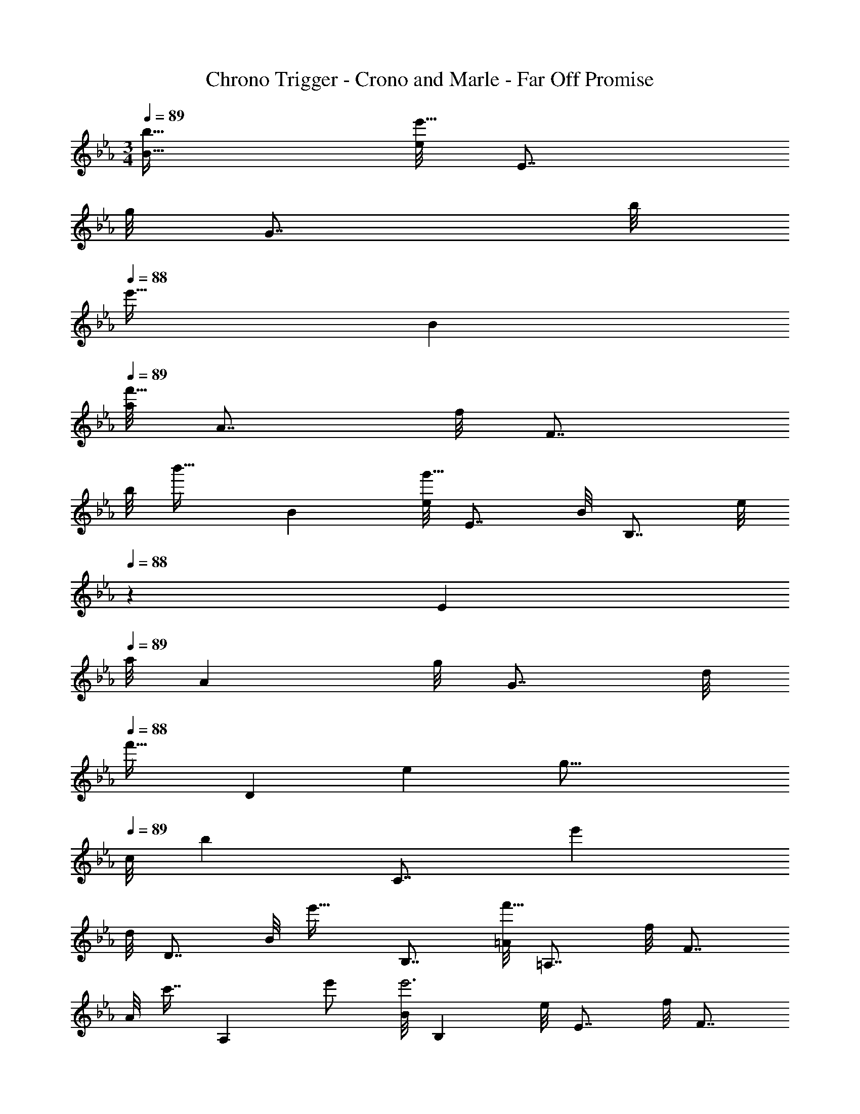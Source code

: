 X: 1
T: Chrono Trigger - Crono and Marle - Far Off Promise
Z: ABC Generated by Starbound Composer
L: 1/4
M: 3/4
Q: 1/4=89
K: Eb
[b31/32B31/32] [e/8e'65/32] E7/8 
g/8 G7/8 [z/32b/8] 
Q: 1/4=88
[z23/288e'31/32] B8/9 
Q: 1/4=89
[a/8f'65/32] A7/8 f/8 F7/8 
[z/32b/8] [z23/288b'31/32] B8/9 [e/8g'161/32] E7/8 B/8 B,7/8 [z/32e/8] 
Q: 1/4=88
z23/288 E8/9 
Q: 1/4=89
[z/9a/8] A8/9 g/8 G7/8 [z/32d/8] 
Q: 1/4=88
[z23/288f'31/32] [z47/63D8/9] [z25/224e487/224] [z/32g33/16] 
Q: 1/4=89
[z/14c/8] [z3/56b439/224] [z3/56C7/8] [z23/28e'415/224] 
d/8 D7/8 [z/32B/8] [z3/32e'31/32] B,7/8 [=A/8f'65/32] =A,7/8 f/8 F7/8 
[z/32A/8] [z23/288c'7/16] [z7/18A,8/9] e'/ [z/9B/8e'3] B,8/9 e/8 E7/8 f/8 F7/8 
[B/8d'65/32] B,7/8 c/8 C7/8 [z/32_A/8] [z23/288c'31/32] _A,8/9 [G/8b49/32] G,7/8 
d/8 [z13/32D7/8] [z15/32b'/] [z/32f/8] [z23/288b'31/32] F8/9 [c/8b'33/32] C7/8 [z/32=e/8] [z3/32a'] =E7/8 
[z/32g/8] [z3/32g'31/32] G7/8 [f/8a'65/32] F7/8 c/8 [z41/56C7/8] 
Q: 1/4=88
z/7 [z/32f/8] [z23/288a'31/32] [z7/72F8/9] 
Q: 1/4=87
z17/48 
Q: 1/4=86
z7/16 
[z/9B/8a'33/32] [z5/36B,17/9] 
Q: 1/4=89
z25/32 [z31/32g'] [z/32d/8] [z23/288f'31/32] D8/9 [z/9_e/8g'65/32] _E8/9 
b/8 B7/8 [z/32e/8] 
Q: 1/4=88
[z23/288g'31/32] E8/9 
Q: 1/4=89
[d/8f'65/32] D7/8 b/8 B7/8 
[z/32d/8] [z23/288b'31/32] D8/9 [z/9c/8e'65/32] C8/9 b/8 B7/8 [z/32c/8] [z23/288e'31/32] C8/9 
[B/8d'65/32] B,7/8 b/8 B7/8 [z/32B/8] [z3/32g'31/32] B,7/8 [A/8c'65/32] A,7/8 
[z/9e/8] E8/9 [z/32a/8] [z3/32c'31/32] A7/8 [G/8b65/32] G,7/8 [z/9e/8] E8/9 
[z/32G/8] [z23/288e'7/16] [z7/18G,8/9] b'/ [z/9F/8b'33/32] F,8/9 [z/32c/8] [z3/32a'] C7/8 [z/32e/8] [z3/32g'31/32] E7/8 
[z/9B/8e'65/32] B,8/9 [z/9f/8] F8/9 [z/32d/8] [z23/288f'31/32] D8/9 [z/9e'/8] [z/72E8/9] e/32 z27/32 
a/8 A7/8 b/8 B7/8 e'/8 e7/8 a/8 A7/8 
[z/32b/8] [z3/32D31/32] [z3/4B7/8] [z3/32e69/32] [z23/224g81/16] [z2/21b115/56] [z11/6e'467/96] [z/9B97/32] B,8/9 
E/8 E,15/8 z/32 [b31/32B31/32] [e/8e'65/32] E7/8 
g/8 G7/8 [z/32b/8] 
Q: 1/4=88
[z23/288e'31/32] B8/9 
Q: 1/4=89
[a/8f'65/32] A7/8 f/8 F7/8 
[z/32b/8] [z23/288b'31/32] B8/9 [e/8g'161/32] E7/8 B/8 B,7/8 [z/32e/8] 
Q: 1/4=88
z23/288 E8/9 
Q: 1/4=89
[z/9a/8] A8/9 g/8 G7/8 [z/32d/8] 
Q: 1/4=88
[z23/288f'31/32] [z47/63D8/9] [z25/224e487/224] [z/32g33/16] 
Q: 1/4=89
[z/14c/8] [z3/56b439/224] [z3/56C7/8] [z23/28e'415/224] 
d/8 D7/8 [z/32B/8] [z3/32e'31/32] B,7/8 [=A/8f'65/32] =A,7/8 f/8 F7/8 
[z/32A/8] [z23/288c'7/16] [z7/18A,8/9] e'/ [z/9B/8e'3] B,8/9 e/8 E7/8 f/8 F7/8 
[B/8d'65/32] B,7/8 c/8 C7/8 [z/32_A/8] [z23/288c'31/32] _A,8/9 [G/8b49/32] G,7/8 
d/8 [z13/32D7/8] [z15/32b'/] [z/32f/8] [z23/288b'31/32] F8/9 [c/8b'33/32] C7/8 [z/32=e/8] [z3/32a'] =E7/8 
[z/32g/8] [z3/32g'31/32] G7/8 [f/8a'65/32] F7/8 c/8 [z41/56C7/8] 
Q: 1/4=88
z/7 [z/32f/8] [z23/288a'31/32] [z7/72F8/9] 
Q: 1/4=87
z17/48 
Q: 1/4=86
z7/16 
[z/9B/8a'33/32] [z5/36B,17/9] 
Q: 1/4=89
z25/32 [z31/32g'] [z/32d/8] [z23/288f'31/32] D8/9 [z/9_e/8g'65/32] _E8/9 
b/8 B7/8 [z/32e/8] 
Q: 1/4=88
[z23/288g'31/32] E8/9 
Q: 1/4=89
[d/8f'65/32] D7/8 b/8 B7/8 
[z/32d/8] [z23/288b'31/32] D8/9 [z/9c/8e'65/32] C8/9 b/8 B7/8 [z/32c/8] [z23/288e'31/32] C8/9 
[B/8d'65/32] B,7/8 b/8 B7/8 [z/32B/8] [z3/32g'31/32] B,7/8 [A/8c'65/32] A,7/8 
[z/9e/8] E8/9 [z/32a/8] [z3/32c'31/32] A7/8 [G/8b65/32] G,7/8 [z/9e/8] E8/9 
[z/32G/8] [z23/288e'7/16] [z7/18G,8/9] b'/ [z/9F/8b'33/32] F,8/9 [z/32c/8] [z3/32a'] C7/8 [z/32e/8] [z3/32g'31/32] E7/8 
[z/9B/8e'65/32] B,8/9 [z/9f/8] F8/9 [z/32d/8] [z23/288f'31/32] D8/9 [z/9e'/8] [z/72E8/9] e/32 z27/32 
a/8 A7/8 b/8 B7/8 e'/8 e7/8 a/8 A7/8 
[z/32b/8] [z3/32D31/32] [z3/4B7/8] [z3/32e69/32] [z23/224g81/16] [z2/21b115/56] [z11/6e'467/96] [z/9B97/32] B,8/9 
E/8 E,15/8 z/32 [b31/32B31/32] 
